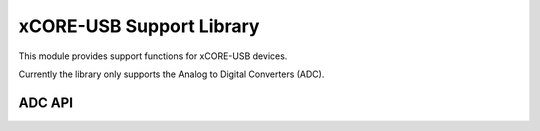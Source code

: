 xCORE-USB Support Library
=========================

This module provides support functions for xCORE-USB devices.

Currently the library only supports the Analog to Digital Converters (ADC).

ADC API
-------

.. doxygenenum:: adc_bits_per_sample_t

.. doxygenfunction:: adc_enable
.. doxygenfunction:: adc_disable_all
.. doxygenfunction:: adc_trigger
.. doxygenfunction:: adc_trigger_packet
.. doxygenfunction:: adc_read
.. doxygenfunction:: adc_read_packet

